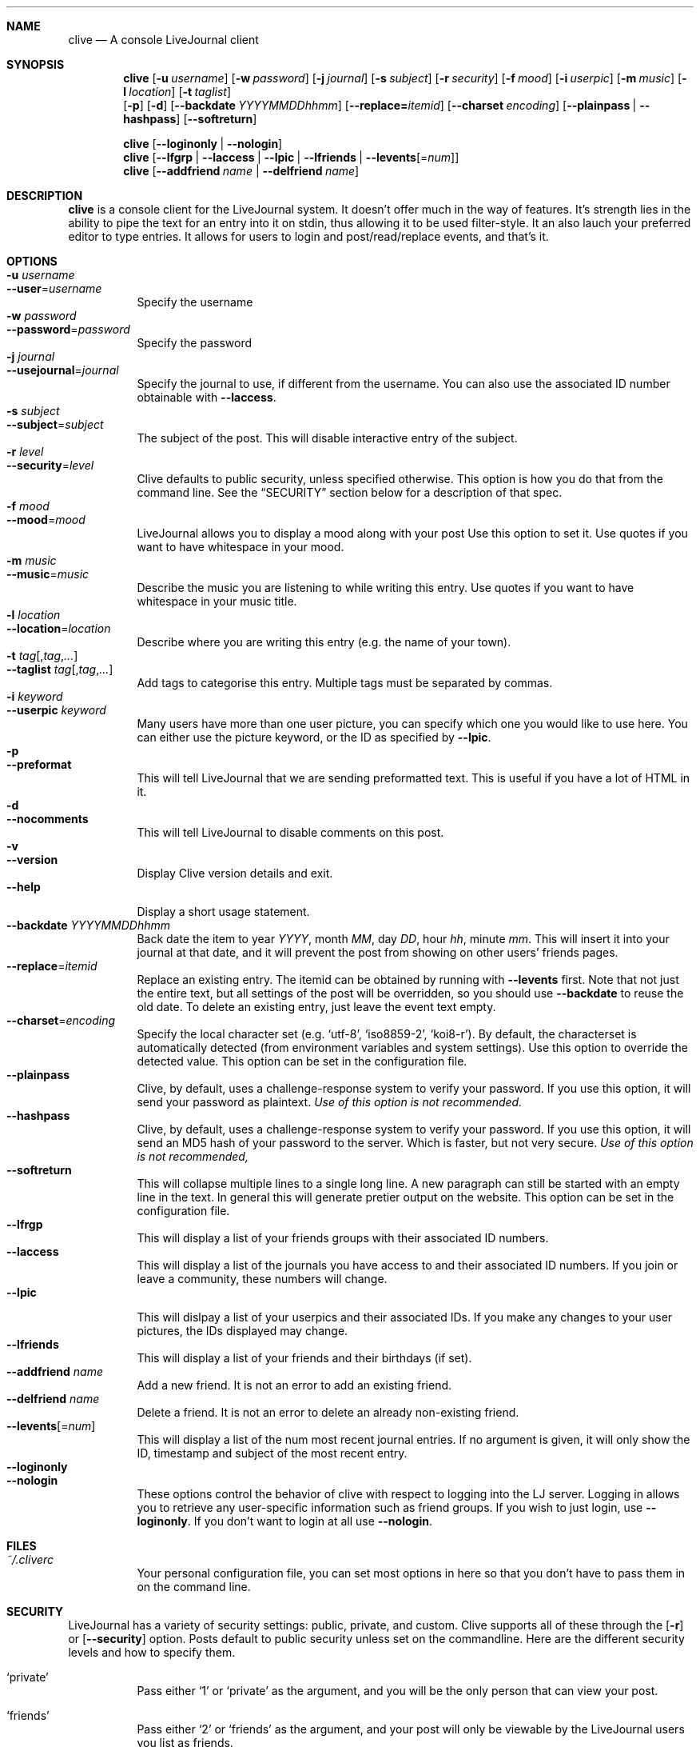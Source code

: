 .\" Process this file with
.\" groff -man -Tascii clive.1
.\"
.Dd April 10, 2002
.Dt CLIVE 1
.Sh NAME
.Nm clive
.Nd A console LiveJournal client
.Sh SYNOPSIS
.Nm clive
.Op Fl u Ar username
.Op Fl w Ar password
.Op Fl j Ar journal
.Op Fl s Ar subject
.Op Fl r Ar security
.Op Fl f Ar mood
.Op Fl i Ar userpic
.Op Fl m Ar music
.Op Fl l Ar location
.Op Fl t Ar taglist
.br
.Op Fl p
.Op Fl d
.Op Fl Fl backdate Ar YYYYMMDDhhmm
.Op Fl Fl replace= Ns Ar itemid
.Op Fl Fl charset Ar encoding
.Op Fl Fl plainpass | Fl Fl hashpass
.Op Fl Fl softreturn
.Pp
.Nm clive
.Op Fl Fl loginonly | Fl Fl nologin
.Nm clive
.Op Fl Fl lfgrp | Fl Fl laccess | Fl Fl lpic | Fl Fl lfriends | Fl Fl levents Ns Op = Ns Ar num
.Nm clive
.Op Fl Fl addfriend Ar name | Fl Fl delfriend Ar name
.Sh DESCRIPTION
.Nm clive
is a console client for the LiveJournal system.  It doesn't offer much
in the way of features.  It's strength lies in the ability to pipe the
text for an entry into it on stdin, thus allowing it to be used
filter-style. It an also lauch your preferred editor to type entries.
It allows for users to login and post/read/replace events, and that's
it.
.Sh OPTIONS
.Bl -tag -width Ds -compact
.It Fl u Ar username
.It Fl Fl user Ns = Ns Ar username
Specify the username
.It Fl w Ar password
.It Fl Fl password Ns = Ns Ar password
Specify the password
.It Fl j Ar journal
.It Fl Fl usejournal Ns = Ns Ar journal
Specify the journal to use, if different from the username.
You can also use the associated ID number obtainable with 
.Fl Fl laccess .
.It Fl s Ar subject
.It Fl Fl subject Ns = Ns Ar subject
The subject of the post.  This will disable interactive entry of the
subject.
.It Fl r Ar level
.It Fl Fl security Ns = Ns Ar level
Clive defaults to public security, unless specified otherwise.
This option is how you do that from the command line.
See the
.Sx SECURITY
section below for a description of that spec.
.It Fl f Ar mood 
.It Fl Fl mood Ns = Ns Ar mood
LiveJournal allows you to display a mood along with your post
Use this option to set it.
Use quotes if you want to have whitespace in your mood.
.It Fl m Ar music
.It Fl Fl music Ns = Ns Ar music
Describe the music you are listening to while writing this entry.
Use quotes if you want to have whitespace in your music title.
.It Fl l Ar location
.It Fl Fl location Ns = Ns Ar location
Describe where you are writing this entry (e.g. the name of your town).
.It Fl t Ar tag Ns Op Ns , Ns Ar tag Ns , Ns Ar ...
.It Fl Fl taglist Ar tag Ns Op Ns , Ns Ar tag Ns , Ns Ar ...
Add tags to categorise this entry.  Multiple tags must be separated by
commas.
.It Fl i Ar keyword
.It Fl Fl userpic Ar keyword
Many users have more than one user picture, you can specify which one
you would like to use here.  You can either use the picture keyword,
or the ID as specified by 
.Fl Fl lpic .
.It Fl p
.It Fl Fl preformat
This will tell LiveJournal that we are sending preformatted text.
This is useful if you have a lot of HTML in it.
.It Fl d
.It Fl Fl nocomments
This will tell LiveJournal to disable comments on this post.
.It Fl v
.It Fl Fl version
Display Clive version details and exit.
.It Fl Fl help
Display a short usage statement.
.It Fl Fl backdate Ar YYYYMMDDhhmm
Back date the item to year
.Ar YYYY ,
month
.Ar MM ,
day
.Ar DD ,
hour
.Ar hh ,
minute
.Ar mm .
This will insert it into your journal at that date, and it will prevent
the post from showing on other users' friends pages.
.It Fl Fl replace Ns = Ns Ar itemid
Replace an existing entry. The itemid can be obtained by running with
.Fl Fl levents
first. Note that not just the entire text, but all settings of the post
will be overridden, so you should use
.Fl Fl backdate
to reuse the old date. To delete an existing entry, just leave the event
text empty.
.It Fl Fl charset Ns = Ns Ar encoding
Specify the local character set (e.g.
.Ql utf-8 ,
.Ql iso8859-2 ,
.Ql koi8-r ) .
By default, the characterset is automatically detected (from environment
variables and system settings). Use this option to override the detected
value. This option can be set in the configuration file.
.It Fl Fl plainpass
Clive, by default, uses a challenge-response system to verify your
password.  If you use this option, it will send your password as
plaintext.
.Em Use of this option is not recommended.
.It Fl Fl hashpass
Clive, by default, uses a challenge-response system to verify your
password. If you use this option, it will send an MD5 hash of your
password to the server. Which is faster, but not very secure.
.Em  Use of this option is not recommended,
.It Fl Fl softreturn
This will collapse multiple lines to a single long line. A new paragraph
can still be started with an empty line in the text. In general this
will generate pretier output on the website. This option can be set in
the configuration file.
.It Fl Fl lfrgp
This will display a list of your friends groups with their associated ID
numbers.
.It Fl Fl laccess
This will display a list of the journals you have access to and their
associated ID numbers. If you join or leave a community, these numbers
will change.
.It Fl Fl lpic
This will dislpay a list of your userpics and their associated IDs.
If you make any changes to your user pictures, the IDs displayed may change.
.It Fl Fl lfriends
This will display a list of your friends and their birthdays (if set).
.It Fl Fl addfriend Ar name
Add a new friend. It is not an error to add an existing friend.
.It Fl Fl delfriend Ar name
Delete a friend. It is not an error to delete an already non-existing
friend.
.It Fl Fl levents Ns Op = Ns Ar num
This will display a list of the num most recent journal entries. If no
argument is given, it will only show the ID, timestamp and subject of
the most recent entry.
.It Fl Fl loginonly
.It Fl Fl nologin
These options control the behavior of clive with respect to logging into
the LJ server. Logging in allows you to retrieve any user-specific
information such as friend groups. If you wish to just login, use
.Fl Fl loginonly .
If you don't want to login at all use
.Fl Fl nologin .
.El
.Sh FILES
.Bl -tag -width Ds
.It Pa ~/.cliverc
Your personal configuration file, you can set most options in here so
that you don't have to pass them in on the command line.
.El
.Sh SECURITY
LiveJournal has a variety of security settings: public, private, and
custom.  Clive supports all of these through the
.Op Fl r
or
.Op Fl Fl security
option.  Posts default to public security unless set on the commandline.
Here are the different security levels and how to specify them. 
.Bl -tag -width Ds
.It Ql private
Pass either 
.Ql 1
or 
.Ql private
as the argument, and you will be the only person that can view your post.
.It Ql friends
Pass either 
.Ql 2
or
.Ql friends
as the argument, and your post will only be viewable by the LiveJournal
users you list as friends.
.It Ql custom
LiveJournal allows you to specify up to 30 different friend groups,
and you can set your post readable by different groups. The way to
construct a security spec for a custom setting is to start with a
.Ql \&:
and then put in the name
.Bk
(e.g.
.Ql :closefriends ) .
.Ek
If you want to use multiple filters, continue separating with colons.
To include whitespace, use quotes.
.Bk
(e.g.
.Ql :schoolfriends:2:"Default View" )
.Ek
.El
.Sh HEADERS
It's annoying when you're editing a posting and realize another subject,
or mood description might be more appropriate. It is now possible to set
these in the posting itself by adding so called headers. If your posting
starts with lines containing special keywords followed by a colon and
value, these will be treated as special meta-information instead of the
body of your posting. For example currently available headers are:
.Pp
.Bd -literal -offset indent
Subject: An example posting
Mood: happy
Music: EAV - Ding Dong
Taglist: example,first post,test
.Ed
.Pp
These headers should be separated from the content of your posting by an
empty line.
.Sh CONFIGURATION
We understand that it can be annoying to pass in half a dozen command
line options every time you want to post to LiveJournal, so we allow
you to have a configuration file that specifies all of these.
You can specify key value pairs in your .cliverc for any of the command
line options that take values. Each pair should go on a line of it's
own. Any whitespace before and after the key or value is ignored. Lines
that begin with
.Ql #
are also ignored.  Each pair should look like this: 
.Dl key = value
.Sh ENVIRONMENT
.Bl -tag -width Ds -compact
.It Ev VISUAL
.It Ev EDITOR
The name for the external editor to use. If
.Ev VISUAL
is set, this will be preferred. If neither variable is set, a very lame
built-in editor will be used  This can be overriden in the configuration
file.
.El
.Sh SEE ALSO
.Pa http://ljclive.sourceforge.net/
.Sh AUTHORS
.Bl -item -compact
.It
Original author:
.An -nosplit
.An "Samuel Tesla"
.It
Current maintainer:
.An "Johan van Selst"
.It
Contact email:
.Aq clive-maintainer@gletsjer.net
.El
